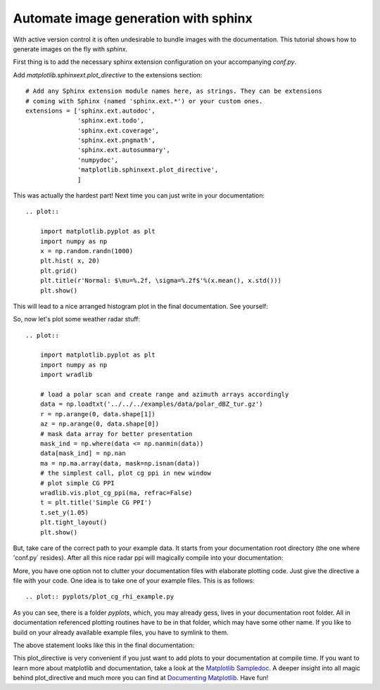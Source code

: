 *************************************
Automate image generation with sphinx
*************************************

With active version control it is often undesirable to bundle images with the documentation.
This tutorial shows how to generate images on the fly with `sphinx`.

First thing is to add the necessary sphinx extension configuration on your accompanying `conf.py`.

Add `matplotlib.sphinxext.plot_directive` to the extensions section::

    # Add any Sphinx extension module names here, as strings. They can be extensions
    # coming with Sphinx (named 'sphinx.ext.*') or your custom ones.
    extensions = ['sphinx.ext.autodoc',
                  'sphinx.ext.todo',
                  'sphinx.ext.coverage',
                  'sphinx.ext.pngmath',
                  'sphinx.ext.autosummary',
                  'numpydoc',
                  'matplotlib.sphinxext.plot_directive',
                  ]

This was actually the hardest part! Next time you can just write in your documentation::

    .. plot::

        import matplotlib.pyplot as plt
        import numpy as np
        x = np.random.randn(1000)
        plt.hist( x, 20)
        plt.grid()
        plt.title(r'Normal: $\mu=%.2f, \sigma=%.2f$'%(x.mean(), x.std()))
        plt.show()

This will lead to a nice arranged histogram plot in the final documentation. See yourself:

.. plot::

   import matplotlib.pyplot as plt
   import numpy as np
   x = np.random.randn(1000)
   plt.hist( x, 20)
   plt.grid()
   plt.title(r'Normal: $\mu=%.2f, \sigma=%.2f$'%(x.mean(), x.std()))
   plt.show()

So, now let's plot some weather radar stuff::

    .. plot::

        import matplotlib.pyplot as plt
        import numpy as np
        import wradlib

        # load a polar scan and create range and azimuth arrays accordingly
        data = np.loadtxt('../../../examples/data/polar_dBZ_tur.gz')
        r = np.arange(0, data.shape[1])
        az = np.arange(0, data.shape[0])
        # mask data array for better presentation
        mask_ind = np.where(data <= np.nanmin(data))
        data[mask_ind] = np.nan
        ma = np.ma.array(data, mask=np.isnan(data))
        # the simplest call, plot cg ppi in new window
        # plot simple CG PPI
        wradlib.vis.plot_cg_ppi(ma, refrac=False)
        t = plt.title('Simple CG PPI')
        t.set_y(1.05)
        plt.tight_layout()
        plt.show()

But, take care of the correct path to your example data. It starts from your documentation root directory
(the one where 'conf.py` resides). After all this nice radar ppi will magically compile into your documentation:

.. plot::

    import matplotlib.pyplot as plt
    import numpy as np
    import wradlib

    # load a polar scan and create range and azimuth arrays accordingly
    # path starts in your documentation root
    data = np.loadtxt('../../examples/data/polar_dBZ_tur.gz')
    r = np.arange(0, data.shape[1])
    az = np.arange(0, data.shape[0])
    # mask data array for better presentation
    mask_ind = np.where(data <= np.nanmin(data))
    data[mask_ind] = np.nan
    ma = np.ma.array(data, mask=np.isnan(data))
    # the simplest call, plot cg ppi in new window
    # plot simple CG PPI
    wradlib.vis.plot_cg_ppi(ma, refrac=False)
    t = plt.title('Simple CG PPI')
    t.set_y(1.05)
    plt.tight_layout()
    plt.show()

More, you have one option not to clutter your documentation files with elaborate plotting code.
Just give the directive a file with your code. One idea is to take one of your example files.
This is as follows::

    .. plot:: pyplots/plot_cg_rhi_example.py

As you can see, there is a folder `pyplots`, which, you may already gess, lives in your documentation root folder.
All in documentation referenced plotting routines have to be in that folder, which may have some other name.
If you like to build on your already available example files, you have to symlink to them.

The above statement looks like this in the final documentation:

.. plot:: pyplots/plot_cg_rhi_example.py

This plot_directive is very convenient if you just want to add plots to your documentation at compile time.
If you want to learn more about matplotlib and documentation, take a look at the `Matplotlib Sampledoc <http://matplotlib.org/sampledoc/extensions.html/>`_.
A deeper insight into all magic behind plot_directive and much more you can find at `Documenting Matplotlib <http://matplotlib.org/devel/documenting_mpl.html/>`_.
Have fun!
